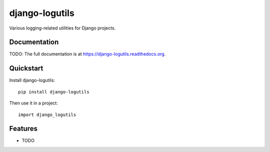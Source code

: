 =============================
django-logutils
=============================

.. image:: https://badge.fury.io/py/django-logutils.png
    :target: https://badge.fury.io/py/django-logutils

.. image:: https://travis-ci.org/jsmits/django-logutils.png?branch=master
    :target: https://travis-ci.org/jsmits/django-logutils

Various logging-related utilities for Django projects.

Documentation
-------------

TODO: The full documentation is at https://django-logutils.readthedocs.org.

Quickstart
----------

Install django-logutils::

    pip install django-logutils

Then use it in a project::

    import django_logutils

Features
--------

* TODO
